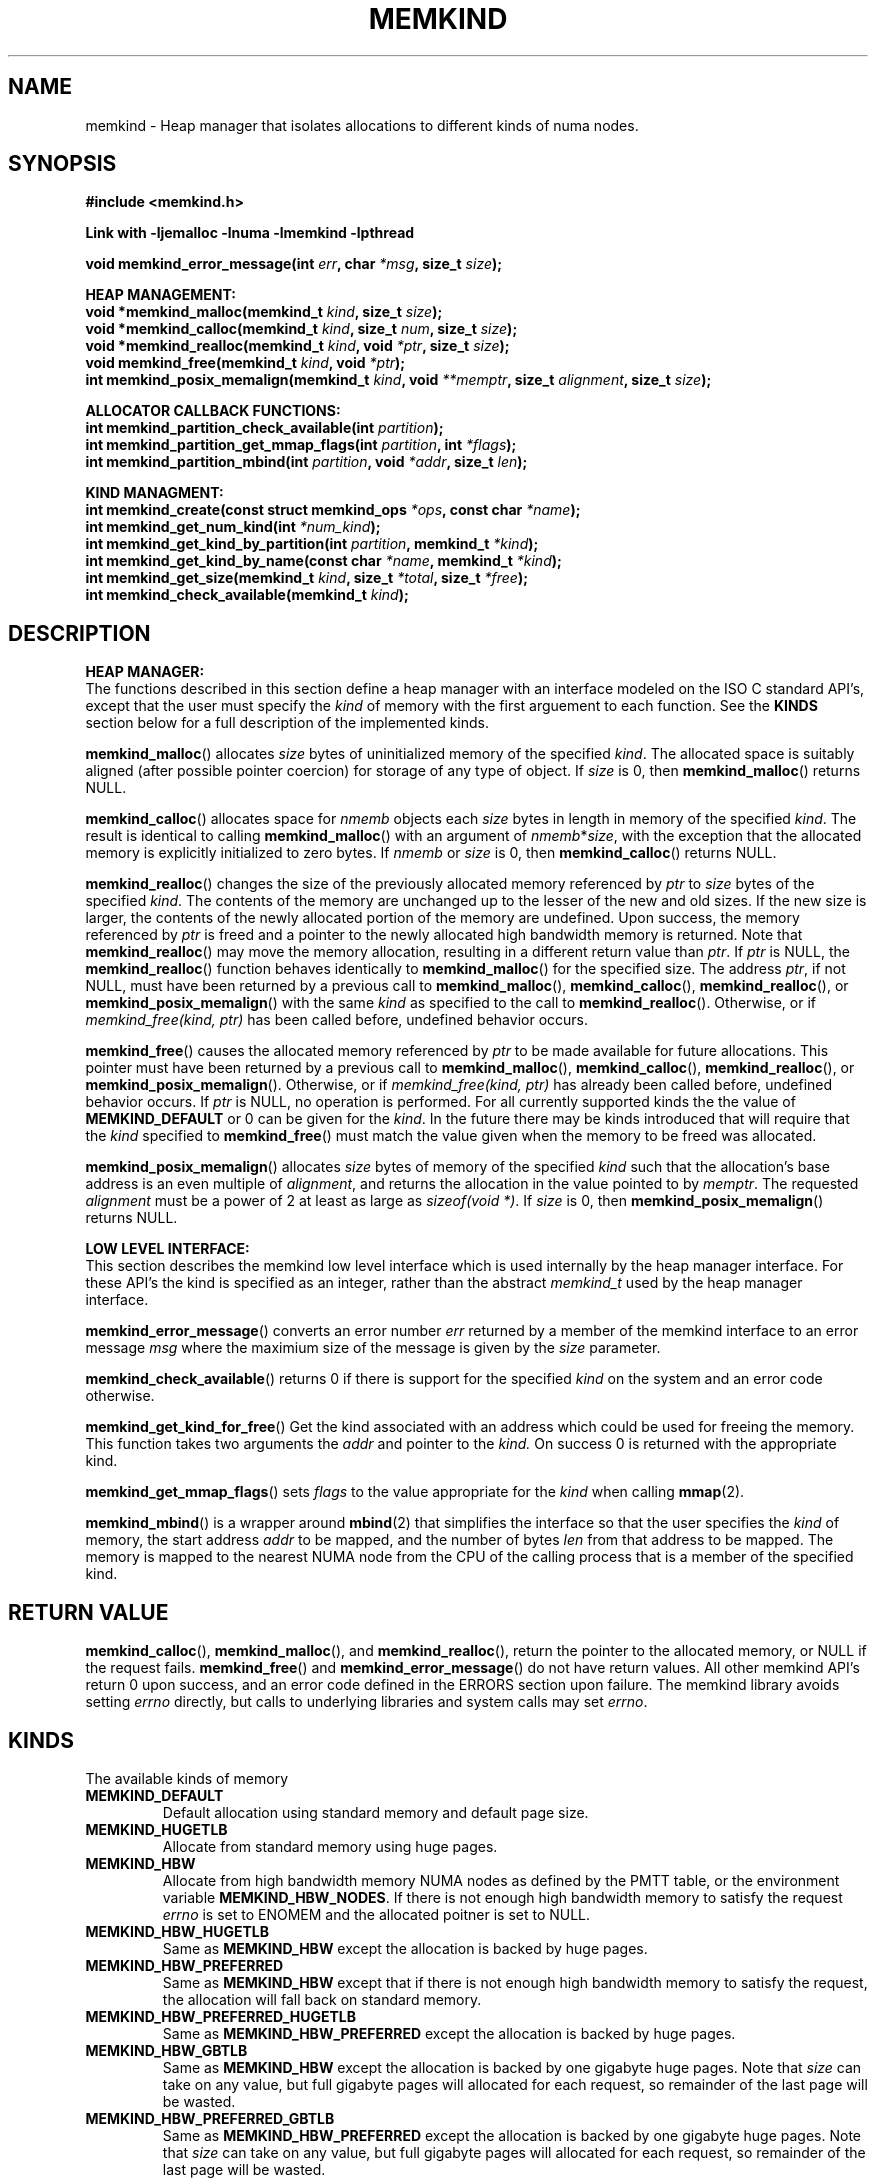 .\"
.\" Copyright (C) 2014 Intel Corperation.
.\" All rights reserved.
.\"
.\" Redistribution and use in source and binary forms, with or without
.\" modification, are permitted provided that the following conditions are met:
.\" 1. Redistributions of source code must retain the above copyright notice(s),
.\"    this list of conditions and the following disclaimer.
.\" 2. Redistributions in binary form must reproduce the above copyright notice(s),
.\"    this list of conditions and the following disclaimer in the documentation
.\"    and/or other materials provided with the distribution.
.\"
.\" THIS SOFTWARE IS PROVIDED BY THE COPYRIGHT HOLDER(S) ``AS IS'' AND ANY EXPRESS
.\" OR IMPLIED WARRANTIES, INCLUDING, BUT NOT LIMITED TO, THE IMPLIED WARRANTIES OF
.\" MERCHANTABILITY AND FITNESS FOR A PARTICULAR PURPOSE ARE DISCLAIMED.  IN NO
.\" EVENT SHALL THE COPYRIGHT HOLDER(S) BE LIABLE FOR ANY DIRECT, INDIRECT,
.\" INCIDENTAL, SPECIAL, EXEMPLARY, OR CONSEQUENTIAL DAMAGES (INCLUDING, BUT NOT
.\" LIMITED TO, PROCUREMENT OF SUBSTITUTE GOODS OR SERVICES; LOSS OF USE, DATA, OR
.\" PROFITS; OR BUSINESS INTERRUPTION) HOWEVER CAUSED AND ON ANY THEORY OF
.\" LIABILITY, WHETHER IN CONTRACT, STRICT LIABILITY, OR TORT (INCLUDING NEGLIGENCE
.\" OR OTHERWISE) ARISING IN ANY WAY OUT OF THE USE OF THIS SOFTWARE, EVEN IF
.\" ADVISED OF THE POSSIBILITY OF SUCH DAMAGE.
.\"
.TH "MEMKIND" 3 "25 May 2014" "Intel Corporation" "MEMKIND" \" -*- nroff -*-
.SH "NAME"
memkind \- Heap manager that isolates allocations to different kinds of numa nodes.
.SH "SYNOPSIS"
.nf
.B #include <memkind.h>
.sp
.B Link with -ljemalloc -lnuma -lmemkind -lpthread
.sp
.BI "void memkind_error_message(int " "err" ", char " "*msg" ", size_t " "size" );
.sp
.B "HEAP MANAGEMENT:"
.br
.BI "void *memkind_malloc(memkind_t " "kind" ", size_t " "size" );
.br
.BI "void *memkind_calloc(memkind_t " "kind" ", size_t " "num" ", size_t " "size" );
.br
.BI "void *memkind_realloc(memkind_t " "kind" ", void " "*ptr" ", size_t " "size" );
.br
.BI "void memkind_free(memkind_t " "kind" ", void " "*ptr" );
.br
.BI "int memkind_posix_memalign(memkind_t " "kind" ", void " "**memptr" ", size_t " "alignment" ", size_t " "size" );
.sp
.B "ALLOCATOR CALLBACK FUNCTIONS:"
.br
.BI "int memkind_partition_check_available(int " "partition" );
.br
.BI "int memkind_partition_get_mmap_flags(int " "partition" ", int " "*flags" );
.br
.BI "int memkind_partition_mbind(int " "partition" ", void " "*addr" ", size_t " "len" );
.sp
.B "KIND MANAGMENT:"
.br
.BI "int memkind_create(const struct memkind_ops " "*ops" ", const char " "*name" );
.br
.BI "int memkind_get_num_kind(int " "*num_kind" );
.br
.BI "int memkind_get_kind_by_partition(int " "partition" ", memkind_t " "*kind" );
.br
.BI "int memkind_get_kind_by_name(const char " "*name" ", memkind_t " "*kind" );
.br
.BI "int memkind_get_size(memkind_t " "kind" ", size_t " "*total" ", size_t " "*free" );
.br
.BI "int memkind_check_available(memkind_t " "kind" );
.br
.SH "DESCRIPTION"
.B "HEAP MANAGER:"
.br
The functions described in this section define a heap manager with an
interface modeled on the ISO C standard API's, except that the user
must specify the
.I kind
of memory with the first arguement to each function.  See the
.B KINDS
section below for a full description of the implemented kinds.
.PP
.BR memkind_malloc ()
allocates
.I size
bytes of uninitialized memory of the specified
.IR "kind" .
The allocated space is suitably aligned (after possible pointer
coercion) for storage of any type of object.  If
.I size
is 0, then
.BR memkind_malloc ()
returns  NULL.
.PP
.BR memkind_calloc ()
allocates space for
.I nmemb
objects each
.I size
bytes in length in memory of the specified
.IR "kind" .
The result is identical to calling
.BR memkind_malloc ()
with an argument of
.IR nmemb * size ,
with the exception that the allocated memory is explicitly
initialized to zero bytes.
If
.I nmemb
or
.I size
is 0, then
.BR memkind_calloc ()
returns NULL.
.PP
.BR memkind_realloc ()
changes the size of the previously allocated memory referenced by
.I ptr
to
.I size
bytes of the specified
.IR "kind" .
The contents of the memory are unchanged up to the lesser of
the new and old sizes. If the new size is larger, the contents of the
newly allocated portion of the memory are undefined. Upon success, the
memory referenced by
.I ptr
is freed and a pointer to the newly allocated high bandwidth memory is
returned. Note that
.BR memkind_realloc ()
may move the memory allocation, resulting in a different return value
than
.IR "ptr" .
If
.I ptr
is NULL, the
.BR memkind_realloc ()
function behaves identically to
.BR memkind_malloc ()
for the specified size.
The address
.IR "ptr" ,
if not NULL, must have been returned by a previous call to
.BR memkind_malloc (),
.BR memkind_calloc (),
.BR memkind_realloc (),
or
.BR memkind_posix_memalign ()
with the same
.I kind
as specified to the call to
.BR memkind_realloc ().
Otherwise, or if
.I memkind_free(kind, ptr)
has been called before, undefined behavior occurs.
.PP
.BR memkind_free ()
causes the allocated memory referenced by
.I ptr
to be made available for future allocations. This pointer
must have been returned by a previous call to
.BR memkind_malloc (),
.BR memkind_calloc (),
.BR memkind_realloc (),
or
.BR memkind_posix_memalign ().
Otherwise, or if
.I memkind_free(kind, ptr)
has already been called before, undefined behavior occurs.
If
.I ptr
is  NULL, no operation is performed.
For all currently supported kinds the the value of
.B MEMKIND_DEFAULT
or 0 can be given for the
.IR kind .
In the future there may be kinds introduced that will require that the
.I kind
specified to
.BR memkind_free ()
must match the value given when the memory to be freed was allocated.
.PP
.BR memkind_posix_memalign ()
allocates
.I size
bytes of memory of the specified
.I kind
such that the allocation's base address
is an even multiple of
.IR "alignment" ,
and returns the allocation in the value pointed to by
.IR "memptr" .
The requested
.I alignment
must be a power of 2 at least as large as
.IR "sizeof(void *)" .
If
.I size
is 0, then
.BR memkind_posix_memalign ()
returns NULL.
.sp
.B "LOW LEVEL INTERFACE:"
.br
This section describes the memkind low level interface which is used
internally by the heap manager interface.  For these API's the kind is
specified as an integer, rather than the abstract
.I memkind_t
used by the heap manager interface.
.PP
.BR memkind_error_message ()
converts an error number
.I err
returned by a member of the memkind
interface to an error message
.I msg
where the maximium size of the message is given by the
.I size
parameter.
.PP
.BR memkind_check_available ()
returns 0 if there is support for the specified
.I kind
on the system and an error code otherwise.
.PP
.BR memkind_get_kind_for_free ()
Get the kind associated with an address
which could be used for freeing the
memory. This function takes two arguments
the
.I addr
and pointer to the
.I  kind.
On success 0 is returned with the
appropriate kind.
.PP
.BR memkind_get_mmap_flags ()
sets
.I flags
to the value appropriate for the
.I kind
when calling
.BR mmap (2).
.PP
.BR memkind_mbind ()
is a wrapper around
.BR mbind (2)
that simplifies the interface so that the user specifies the
.I kind
of memory, the start address
.I addr
to be mapped, and the number of bytes
.I len
from that address to be mapped. The memory is mapped to the nearest
NUMA node from the CPU of the calling process that is a member of the
specified kind.
.SH "RETURN VALUE"
.BR memkind_calloc (),
.BR memkind_malloc (),
and
.BR memkind_realloc (),
return the pointer to the allocated memory, or NULL if the request fails.
.BR memkind_free ()
and
.BR memkind_error_message ()
do not have return values.
All other memkind API's return 0 upon
success, and an error code defined in the ERRORS section upon failure.
The memkind library avoids setting
.I errno
directly, but calls to underlying libraries and system calls may set
.IR errno .
.SH "KINDS"
The available kinds of memory
.TP
.B MEMKIND_DEFAULT
Default allocation using standard memory and default page size.
.TP
.B MEMKIND_HUGETLB
Allocate from standard memory using huge pages.
.TP
.B MEMKIND_HBW
Allocate from high bandwidth memory NUMA nodes as defined by the PMTT
table, or the environment variable
.BR "MEMKIND_HBW_NODES" .
If there is not enough high bandwidth memory to satisfy the request
.I errno
is set to ENOMEM and the allocated poitner is set to NULL.
.TP
.B MEMKIND_HBW_HUGETLB
Same as
.B MEMKIND_HBW
except the allocation is backed by huge pages.
.TP
.B MEMKIND_HBW_PREFERRED
Same as
.B MEMKIND_HBW
except that if there is not enough high bandwidth memory to satisfy
the request, the allocation will fall back on standard memory.
.TP
.B MEMKIND_HBW_PREFERRED_HUGETLB
Same as
.B MEMKIND_HBW_PREFERRED
except the allocation is backed by huge pages.
.TP
.B MEMKIND_HBW_GBTLB
Same as
.B MEMKIND_HBW
except the allocation is backed by one gigabyte huge pages.  Note that
.I size
can take on any value, but full gigabyte pages will allocated for each
request, so remainder of the last page will be wasted.
.TP
.B MEMKIND_HBW_PREFERRED_GBTLB
Same as
.B MEMKIND_HBW_PREFERRED
except the allocation is backed by one gigabyte huge pages.  Note that
.I size
can take on any value, but full gigabyte pages will allocated for each
request, so remainder of the last page will be wasted.
.TP
.B MEMKIND_HBW_GBTLB_STRICT
Same as
.B MEMKIND_HBW_GBTLB
except that allocations will fail if
.I size
is not a multiple of one gigabyte.
.TP
.B MEMKIND_HBW_PREFERRED_GBTLB_STRICT
Same as
.B MEMKIND_HBW_PREFERRED_GBTLB
except that allocations will fail if
.I size
is not a multiple of one gigabyte.
.PP
.SH "ERRORS"
.TP
.BR memkind_posix_memalign ()
returns the one of the POSIX standard error codes
.B EINVAL
or
.B ENOMEM
as defined in
.I <errno.h>
if an error occurs.
If the
.I alignment
parameter is not a power of two, or was not a multiple of
.IR "sizoeof(void *)" ,
then
.B EINVAL
is returned.  If there was insufficient memory to satisfy the request then
.B ENOMEM
is returned.
.TP
.B MEMKIND ERRORS
All memkind API's not part of the
.B HEAP MANAGEMENT
set return one of the error codes as defined in
.I <memkind.h>
and described below (with the exception of
.BR memkind_error_message ()
which has no return value).
.TP
.B MEMKIND_ERROR_UNAVAILABLE
Requested memory kind is not available
.TP
.B MEMKIND_ERROR_MBIND
Call to
.BR mbind ()
failed
.TP
.B MEMKIND_ERROR_MMAP
Call to
.BR mmap ()
failed
.TP
.B MEMKIND_ERROR_MEMALIGN
Call to
.BR je_posix_memalign ()
failed
.TP
.B MEMKIND_ERROR_MALLCTL
Call to
.BR je_mallctl ()
failed
.TP
.B MEMKIND_ERROR_MALLOC
Call to
.BR je_malloc ()
failed
.TP
.B MEMKIND_ERROR_GETCPU
Call to
.BR sched_getcpu ()
returned out of range
.TP
.B MEMKIND_ERROR_PMTT
Unable to find parsed PMTT table or
invalid PMTT table entries in
.I /etc/memkind/node-bandwidth
.TP
.B MEMKIND_ERROR_TIEDISTANCE
Two NUMA memory nodes are equidistant from target cpu node
.TP
.B MEMKIND_ERROR_ALIGNMENT
Alignment must be a power of two and larger than sizeof(void *)
.TP
.B MEMKIND_ERROR_ALLOCM
Call to
.BR je_allocm ()
failed
.TP
.B MEMKIND_ERROR_ENVIRON
Error parsing environment variable (MEMKIND_*)
.TP
.B MEMKIND_ERROR_INVALID
Invalid input arguments to memkind routine
.SH "FILES"
.TP
.I /etc/memkind/node-bandwidth
File that contains the bandwidth values for each numa node.
.TP
.I /etc/rc/d/init.d/memkind
Initialization script that creates the node-bandwidth file by calling
the PMTT table parser.
.TP
.I /usr/sbin/memkind-pmtt
The PMTT table parser.

.SH "ENVIRONMENT"
.TP
.B MEMKIND_HBW_NODES
This environment varaible is a comma separated list of NUMA nodes that
are treated as high bandwidth. This environment variable should be set
if the PMTT file is not present, or to override the PMTT table if it
is present. Uses the
.I libnuma
routine
.BR numa_parse_nodestring ()
for parsing, so the syntax described in the
.BR numa (3)
man page for this routine applies: e.g 1-3,5 is a valid setting.
.SH "COPYRIGHT"
Copyright (C) 2014 Intel Corperation. All rights reserved.
.SH "SEE ALSO"
.BR malloc (3),
.BR numa (3),
.BR numactl (8),
.BR mbind (2),
.BR mmap (2),
.BR move_pages (2)
.BR jemalloc (3)
